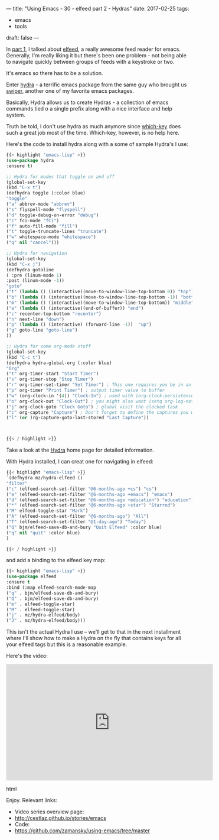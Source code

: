 ---
title: "Using Emacs - 30 - elfeed part 2 - Hydras"
date: 2017-02-25
tags:
- emacs
-  tools
draft: false
---

In [[http://cestlaz.github.io/posts/using-emacs-29%2520elfeed/][part 1]], I talked about [[https://github.com/skeeto/elfeed][elfeed]], a really awesome feed reader for
emacs. Generally, I'm really liking it but there's been one problem -
not being able to navigate quickly between groups of feeds with a
keystroke or two.

It's emacs so there has to be a solution.

Enter [[https://github.com/abo-abo/hydra][hydra]] - a terrific emacs package from the same guy who brought
us [[https://github.com/abo-abo/hydra][swiper]], another one of my favorite emacs packages.

Basically, Hydra allows us to create Hydras - a collection of emacs
commands tied o a single prefix along with a nice interface and help
system.

Truth be told, I don't use hydra as much anymore since [[https://github.com/justbur/emacs-which-key][which-key]]
does such a great job most of the time. Which-key, however, is no help
here.

Here's the code to install hydra along with a some of sample Hydra's
I use:

#+BEGIN_SRC emacs-lisp
{{< highlight "emacs-lisp" >}}
(use-package hydra
:ensure t)

;; Hydra for modes that toggle on and off
(global-set-key
(kbd "C-x t")
(defhydra toggle (:color blue)
"toggle"
("a" abbrev-mode "abbrev")
("s" flyspell-mode "flyspell")
("d" toggle-debug-on-error "debug")
("c" fci-mode "fCi")
("f" auto-fill-mode "fill")
("t" toggle-truncate-lines "truncate")
("w" whitespace-mode "whitespace")
("q" nil "cancel")))

;; Hydra for navigation
(global-set-key
(kbd "C-x j")
(defhydra gotoline
( :pre (linum-mode 1)
:post (linum-mode -1))
"goto"
("t" (lambda () (interactive)(move-to-window-line-top-bottom 0)) "top")
("b" (lambda () (interactive)(move-to-window-line-top-bottom -1)) "bottom")
("m" (lambda () (interactive)(move-to-window-line-top-bottom)) "middle")
("e" (lambda () (interactive)(end-of-buffer)) "end")
("c" recenter-top-bottom "recenter")
("n" next-line "down")
("p" (lambda () (interactive) (forward-line -1))  "up")
("g" goto-line "goto-line")
))

;; Hydra for some org-mode stuff
(global-set-key
(kbd "C-c t")
(defhydra hydra-global-org (:color blue)
"Org"
("t" org-timer-start "Start Timer")
("s" org-timer-stop "Stop Timer")
("r" org-timer-set-timer "Set Timer") ; This one requires you be in an orgmode doc, as it sets the timer for the header
("p" org-timer "Print Timer") ; output timer value to buffer
("w" (org-clock-in '(4)) "Clock-In") ; used with (org-clock-persistence-insinuate) (setq org-clock-persist t)
("o" org-clock-out "Clock-Out") ; you might also want (setq org-log-note-clock-out t)
("j" org-clock-goto "Clock Goto") ; global visit the clocked task
("c" org-capture "Capture") ; Don't forget to define the captures you want http://orgmode.org/manual/Capture.html
("l" (or )rg-capture-goto-last-stored "Last Capture"))



{{< / highlight >}}
#+END_SRC

Take a look at the [[https://github.com/abo-abo/hydra][Hydra]] home page for detailed information.

With Hydra installed, I can creat one for navigating in elfeed:

#+BEGIN_SRC emacs-lisp
{{< highlight "emacs-lisp" >}}
`(defhydra mz/hydra-elfeed ()
"filter"
("c" (elfeed-search-set-filter "@6-months-ago +cs") "cs")
("e" (elfeed-search-set-filter "@6-months-ago +emacs") "emacs")
("d" (elfeed-search-set-filter "@6-months-ago +education") "education")
("*" (elfeed-search-set-filter "@6-months-ago +star") "Starred")
("M" elfeed-toggle-star "Mark")
("A" (elfeed-search-set-filter "@6-months-ago") "All")
("T" (elfeed-search-set-filter "@1-day-ago") "Today")
("Q" bjm/elfeed-save-db-and-bury "Quit Elfeed" :color blue)
("q" nil "quit" :color blue)
)

{{< / highlight >}}
#+END_SRC

and add a binding to the elfeed key map:

#+BEGIN_SRC emacs-lisp
{{< highlight "emacs-lisp" >}}
(use-package elfeed
:ensure t
:bind (:map elfeed-search-mode-map
("q" . bjm/elfeed-save-db-and-bury)
("Q" . bjm/elfeed-save-db-and-bury)
("m" . elfeed-toggle-star)
("M" . elfeed-toggle-star)
("j" . mz/hydra-elfeed/body)
("J" . mz/hydra-elfeed/body)))

#+End_SRC

This isn't the actual Hydra I use -- we'll get to that in the next
installment where I'll show how to make a Hydra on the fly that
contains keys for all your elfeed tags but this is a reasonable example.

Here's the video:

#+begin_export html
 <iframe width="560" height="315" src="https://www.youtube.com/embed/tjnK1rkO7RU" frameborder="0" allowfullscreen></iframe>
 #+end_export html
 

Enjoy.
Relevant links:
- Video series overview page:
- http://cestlaz.github.io/stories/emacs
- Code:
- [[https://github.com/zamansky/using-emacs/tree/master][https://github.com/zamansky/using-emacs/tree/master]]


